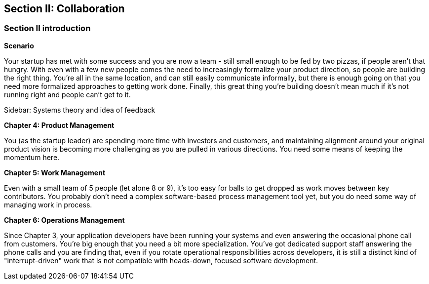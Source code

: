 == Section II: Collaboration

=== Section II introduction

*Scenario*

Your startup has met with some success and you are now a team - still small enough to be fed by two pizzas, if people aren't that hungry. With even with a few new people comes the need to increasingly formalize your product direction, so people are building the right thing. You're all in the same location, and can still easily communicate informally, but there is enough going on that you need more formalized approaches to getting work done. Finally, this great thing you're building doesn't mean much if it's not running right and people can't get to it.

****
Sidebar: Systems theory and idea of feedback
****

*Chapter 4: Product Management*

You (as the startup leader) are spending more time with investors and customers, and maintaining alignment around your original product vision is becoming more challenging as you are pulled in various directions. You need some means of keeping the momentum here.

*Chapter 5: Work Management*

Even with a small team of 5 people (let alone 8 or 9), it's too easy for balls to get dropped as work moves between key contributors. You probably don't need a complex software-based process management tool yet, but you do need some way of managing work in process.

*Chapter 6: Operations Management*

Since Chapter 3, your application developers have been running your systems and even answering the occasional phone call from customers. You're big enough that you need a bit more specialization. You've got dedicated support staff answering the phone calls and you are finding that, even if you rotate operational responsibilities across developers, it is still a distinct kind of "interrupt-driven" work that is not compatible with heads-down, focused software development.

